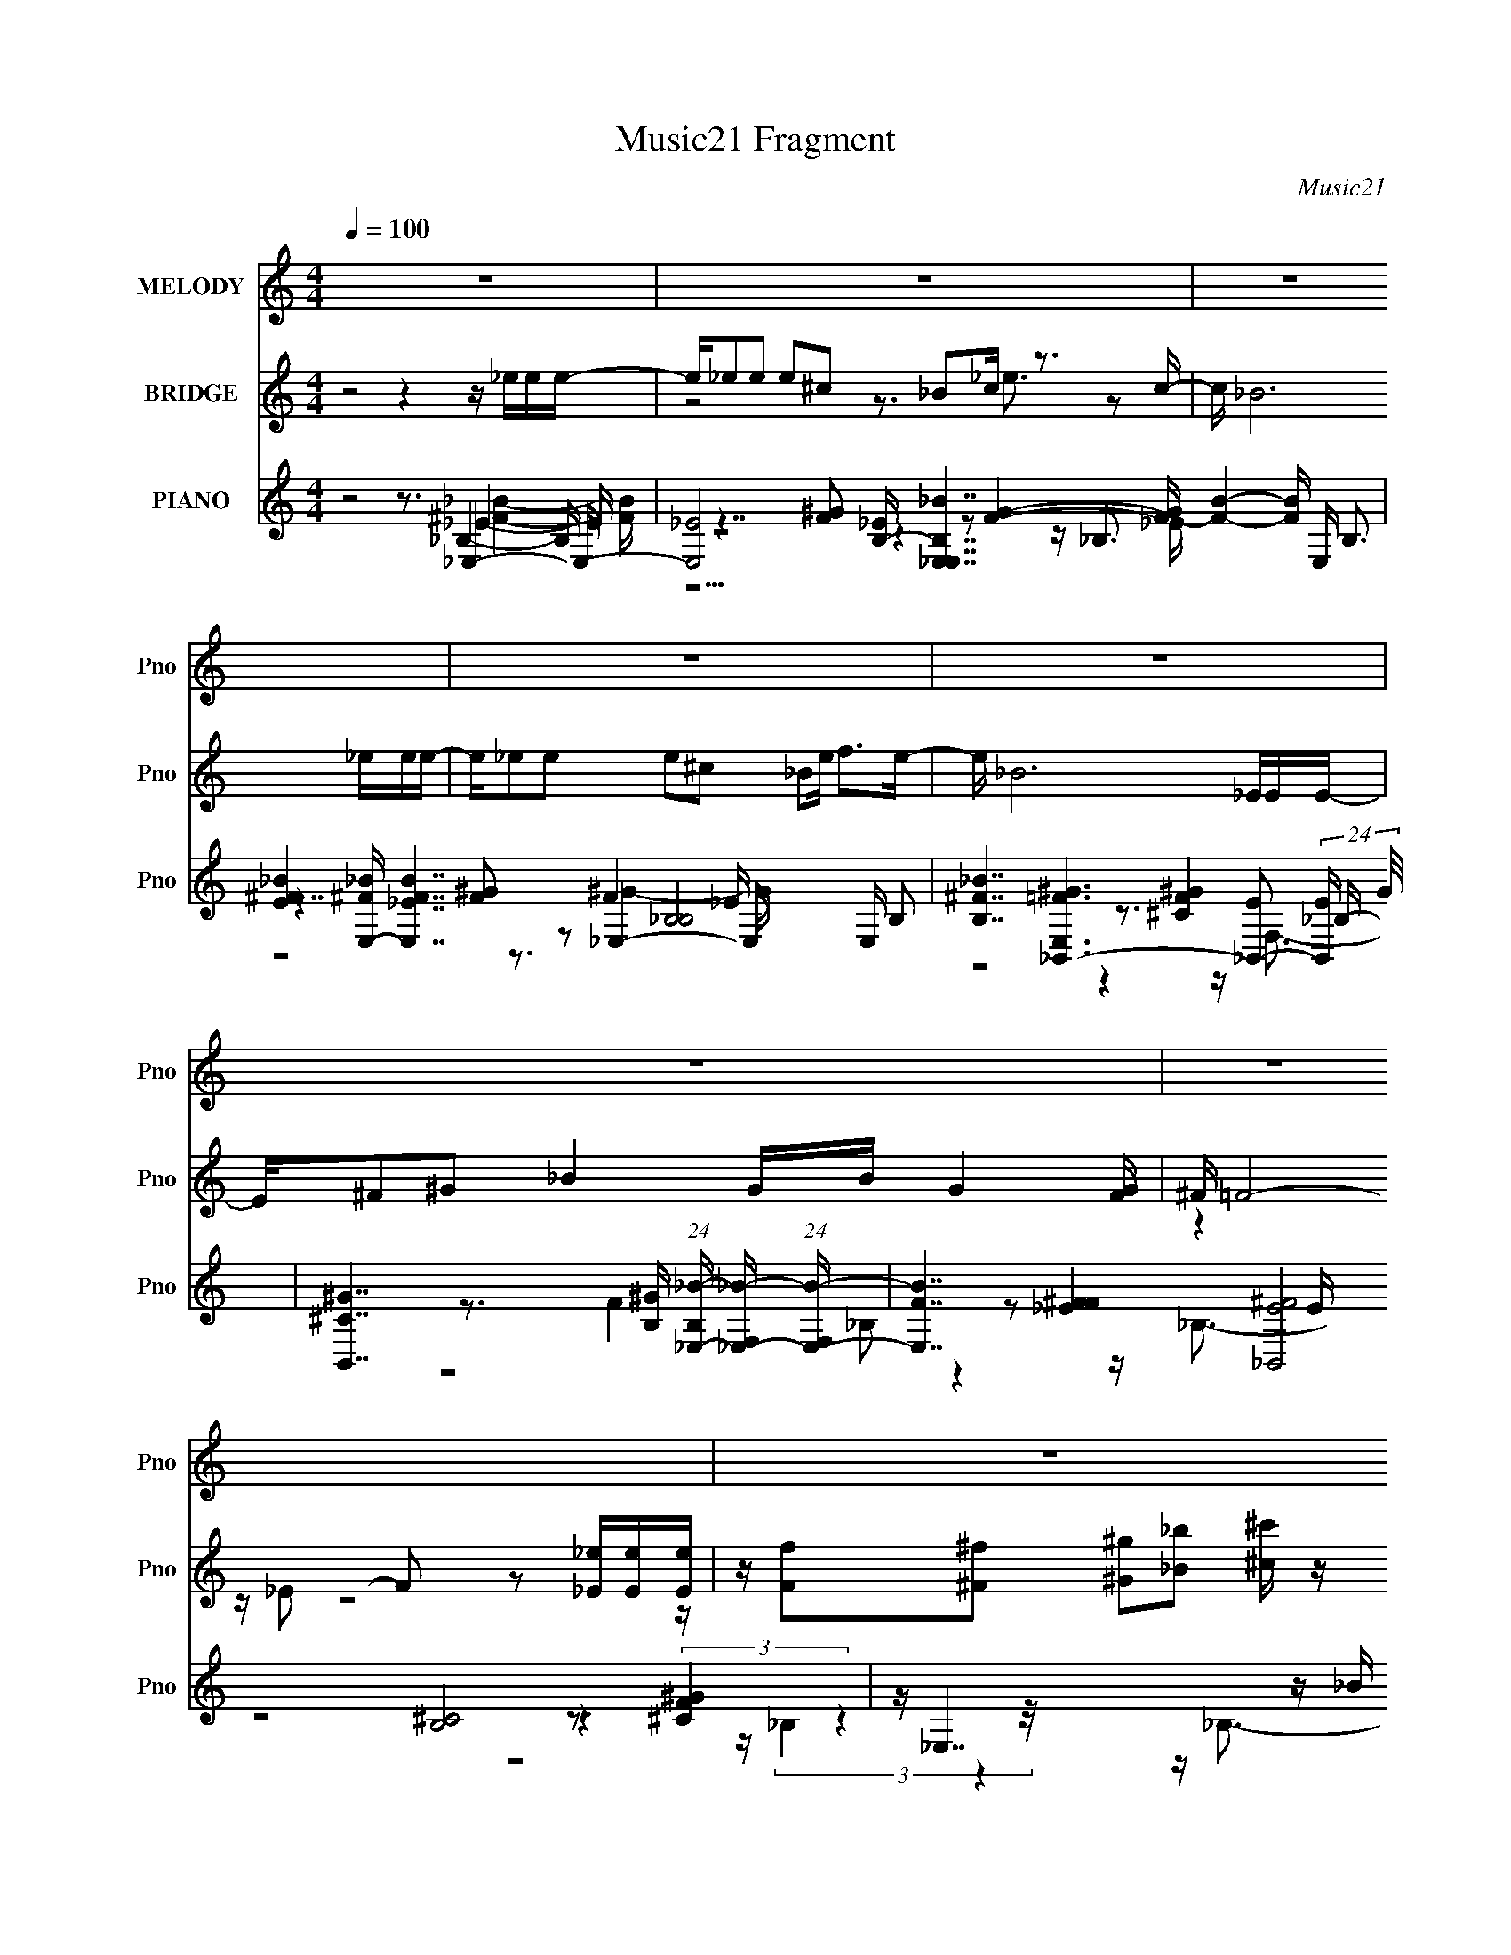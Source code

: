 X:1
T:Music21 Fragment
C:Music21
%%score 1 ( 2 3 4 ) ( 5 6 7 8 )
L:1/16
Q:1/4=100
M:4/4
I:linebreak $
K:C
V:1 treble nm="MELODY" snm="Pno"
V:2 treble nm="BRIDGE" snm="Pno"
V:3 treble 
L:1/8
V:4 treble 
L:1/8
V:5 treble nm="PIANO" snm="Pno"
V:6 treble 
V:7 treble 
V:8 treble 
V:1
 z16 | z16 | z16 | z16 | z16 | z16 | z16 | z16 | z8 z4 z _E z E | z _E2_B2 B3 z B2^G z G z G- | %10
 G_B2^F2 _E3 z3 ^G3 z G- | G2 z ^G2 _B6 ^F2_E3- | E6 z7 _e z e | z _e z e z e z e z e2^c2 _B z B | %14
 z (3:2:1_B4 ^c2 B4 z2 ^G4 G- | G3 ^F2 (3:2:1^G8 _B4- B z2 | z8 z _B2^f z f z f- | %17
 ff2 _e4 z2 ^c2e z e z e- | e^c2_B2 c4- c z ^G z G z G | z ^G z G z G2 ^F2 (3:2:1_E4 G2 _B z B | %20
 z ^c2 _B4- B z B2^f z f z f- | ff2 _e4- e z3 e z e z e- | e_B2 ^c4- c z ^F2^G3 z G | %23
 z ^G z G z G2 ^F2 (3:2:1_E4 G z _B2 B | z _B3 z B2 ^G2 (3:2:1^F4 G4- G- | G _E12 z3 | %26
 z7 _E z E2_B3 z B- | B^c2^G3 z G2 _B2^F3 z _E- | E ^C4 _E8- E3- | E z15 | z8 z4 z _E z E | %31
 z _E2_B z B z B2 ^c2^G z G z G- | G ^F3 _E4 z4 ^G3 z G- | G2 z ^G2 _B6 ^F2_E3- | E4 z8 z _e z e | %35
 z _e z e z e z e z e z ^c4 _B- | B ^c4 _B3 z3 ^G3 z G- | G ^G6 ^F4 _B4- B- | %38
 B3 z6 _B2^f z f z f- | f f4 _e2 z2 ^c2e z e z e- | e^c2_B2 c4- c z ^G z G z G | %41
 z ^G z G z G2 ^F2 (3:2:1_E4 G2 _B z B | z _B6 z2 B2^f z f z f- | f (3:2:1f4 _e4- e z3 e z e z e- | %44
 e_B2 ^c4- c z ^F2^G z G z G | z ^G z G z G2^F2 _E2G2 _B z B | z _B3 z (3:2:1B4 ^G2 ^F2 G4- G- | %47
 G _E8- E3 z4 | z7 _E z E z _B3 z B- | B^c2^G3 z G2 _B2 ^F4 _E- | E ^C4 _E8- E3- | E4- E z8 z3 | %52
 z4 z ^c2_e2 ^f2^g z g z g | z ^g z g z g z g2 (3:2:1_b4 g2 ^f3- | f2<_e2 z7 e z e z e | %55
 z _e z e z e z e2 ^f2e2 ^c z c- | c3 _B4- B z B2 ^G2 (3:2:1B4 G- | %57
 G ^F4 _E3 z _B2 ^G2 (3:2:1B4 G- | G ^F4 _E3 z E2_e z e z e | z _e z e4 _B z e4 ^c3- | %60
 c2 z3 ^c2_e z ^f2 ^g4 g | z ^g z g3 z g2 _b2g2^f3- | f _e4 z4 ^c2e z e z e | %63
 z _e z e3 z e2 ^f2e2 ^c z c- | c3 _B3 z3 B2 ^G2 (3:2:1B4 G- | G ^F4 _E3 z _B2 ^G2 (3:2:1B4 G- | %66
 G ^F4 _E3 z E z _e z e z e | z _e z e z e z e2 ^f2e2 ^c2e- | e ^c4 c z _e2 ^f2^g z g z g | %69
 z ^g z g z g z g2 (3:2:1_b4 g2 ^f z f- | f3 _e4 z2 ^c2e z e z e | %71
 z _e z e z e z e2 ^f2e2 ^c z c- | c3 _B4- B z B2^G2 B2G- | G ^F2 _E4 z2 _B2 ^G2 (3:2:1B4 G- | %74
 G ^F4 _E3 z E2_e z e z e | z _e z e z e4 ^f2e2 ^c2e- | e ^c4- c c z _e2 (3:2:1^f4 ^g z g z g | %77
 z ^g z g3 z g2 _b2g2 ^f z f- | f3 _e4- e z3 e z e z e | z _e z e3 z e2 ^f2e2 ^c z c- | %80
 c3 _B4 z2 B2 ^G2 (3:2:1B4 G- | G ^F2 _E4 z2 (3:2:1_B4 ^G2 (3:2:1B4 G- | G ^F4 _E2 z6 ^C2E- | %83
 E ^F z _e3 ^c4 _B7 | z3 ^G4 G2 _B2^F2 z3 | z _E12 z3 | z16 | z16 | z16 | z16 | z16 | z16 | z16 | %93
 z16 | z8 z4 z _E z E | z _E2_B z B z B2 ^c2^G z G z G- | G ^F3 _E4 z4 ^G3 z G- | %97
 G2 z ^G2 _B6 ^F2_E3- | E4 z8 z _e z e | z _e z e z e z e z e z ^c4 _B- | B ^c4 _B3 z3 ^G3 z G- | %101
 G ^G6 ^F4 _B4- B- | B3 z6 _B2^f z f z f- | f f4 _e2 z2 ^c2e z e z e- | %104
 e^c2_B2 c4- c z ^G z G z G | z ^G z G z G2 ^F2 (3:2:1_E4 G2 _B z B | z _B6 z2 B2^f z f z f- | %107
 f (3:2:1f4 _e4- e z3 e z e z e- | e_B2 ^c4- c z ^F2^G z G z G | z ^G z G z G2^F2 _E2G2 _B z B | %110
 z _B3 z (3:2:1B4 ^G2 (3:2:1^F4 G4- G- | G _E8- E3 z4 | z7 _E z E z _B3 z B- | %113
 B^c2^G3 z G2 _B2 ^F4 _E- | E ^C4 _E8- E3- | E4- E ^c2_e2 ^f2^g z g z g | %116
 z ^g z g z g z g2 (3:2:1_b4 g2 ^f3- | f2<_e2 z7 e z e z e | z _e z e z e z e2 ^f2e2 ^c z c- | %119
 c3 _B4- B z B2 ^G2 (3:2:1B4 G- | G ^F4 _E3 z _B2 ^G2 (3:2:1B4 G- | G ^F4 _E3 z E2_e z e z e | %122
 z _e z e4 _B z e4 ^c3- | c2 z3 ^c2_e z ^f2 ^g4 g | z ^g z g3 z g2 _b2g2^f3- | %125
 f _e4 z4 ^c2e z e z e | z _e z e3 z e2 ^f2e2 ^c z c- | c3 _B3 z3 B2 ^G2 (3:2:1B4 G- | %128
 G ^F4 _E3 z _B2 ^G2 (3:2:1B4 G- | G ^F4 _E3 z E2_e z e z e | z _e z e z e z e2 ^f2e2 ^c2e- | %131
 e ^c4 c z _e2 ^f2^g z g z g | z ^g z g z g z g2 (3:2:1_b4 g2 ^f z f- | f3 _e4 z2 ^c2e z e z e | %134
 z _e z e z e z e2 ^f2e2 ^c z c- | c3 _B4- B z B2^G2 B2G- | G ^F2 _E4 z2 _B2 ^G2 (3:2:1B4 G- | %137
 G ^F4 _E3 z E2_e z e z e | z _e z e z e4 ^f2e2 ^c2e- | e ^c4- c c z _e2 (3:2:1^f4 ^g z g z g | %140
 z ^g z g3 z g2 _b2g2 ^f z f- | f3 _e4- e z3 e2 e2e- | e_e2e3 z e2 ^f2e2 ^c z c- | %143
 c3 _B4 z2 B2 ^G2 (3:2:1B4 G- | G ^F2 _E4 z2 (3:2:1_B4 ^G2 (3:2:1B4 G- | G ^F4 _E2 z6 ^C2E- | %146
 E ^F z _e3 ^c4 _B7 | z3 ^G4 G2 _B2^F2_E3 | z _E8- E4- E z2 | z4 z ^C2_E2 ^F z _e4 ^c- | %150
 c3 _B7 z3 ^G4 G | z _B2^F2 _E4- E _e6- | e6 z4 z ^f4- f- | f7 z4 _b4- b- | b16- | b16- | %156
 b8- b2 z6 | z16 | z16 | z16 | z16 | z16 | z16 | z16 | z16 | z16 | z16 | z16 | z16 | z16 | z16 | %171
 z16 | z16 | z16 | z4 z ^c2 _e2 (3:2:1^f4 ^g z g z g | z ^g z g z g z g2 _b2g2^f3- | %176
 f _e7 z3 e2 e2e- | e_e2e2 e z e2 ^f2e2 ^c z c- | c3 _B4 z2 B2 ^G2 (3:2:1B4 G- | %179
 G ^F4 _E3 z (3:2:1_B4 ^G2 (3:2:1B4 G- | G ^F4 _E2 z2 E2_e z e z e | z _e z e4 _B z e4 ^c3- | %182
 c2 z3 ^c2_e z ^f2 ^g4 g | z ^g z g3 z g2 _b2g2^f3- | f _e4 z4 ^c2e z e z e | %185
 z _e z e3 z e2 ^f2e2 ^c z c- | c3 _B3 z3 B2 ^G2 (3:2:1B4 G- | G ^F4 _E3 z _B2 ^G2 (3:2:1B4 G- | %188
 G ^F4 _E3 z E z _e z e z e | z _e z e z e z e2 ^f2e2 ^c2e- | e ^c4 c z _e2 ^f2^g z g z g | %191
 z ^g z g z g z g2 (3:2:1_b4 g2 ^f z f- | f3 _e4 z2 ^c2e z e z e | %193
 z _e z e z e z e2 ^f2e2 ^c z c- | c3 _B4- B z B2^G2 B2G- | G^F2 _E4 z8 z |] %196
V:2
 z8 z4 z _eee- | e_e2e2 e2^c2 _B2c z3 c- | c _B12 _eee- | e_e2e2 e2^c2 _B2e f2>e2- | e _B12 _EEE- | %5
 E^F2^G2 _B4 GB G4 [FG] | ^F =F8- F2 z2 [_E_e][Ee][Ee] | %7
 z [Ff]2[^F^f]2 [^G^g]2[_B_b]2 [^c^c'] z [cc']2 [Bb]2[cc']- | [cc'] [_e_e']4- [ee'] z8 z2 | z16 | %10
 z16 | z16 | z16 | z16 | z16 | z16 | z16 | z16 | z16 | z16 | z16 | z16 | z16 | z16 | z16 | z16 | %26
 z16 | z16 | z16 | z16 | z3 ^G2 _B2^C2 _B,2 _E4- E- | E2 z8 z ^G4- G- | G4 z (3:2:4_B4 z2 _e4 z8 | %33
 G4 z12 | z4 z _B2^c2 _e2_E2 z3 | z16 | z4 z _B2 z2 _e4 z3 | (12:7:2G8 z8 _B2 ^c2B- | %38
 B6 z f2 ^f2 _e4- e | z16 | z4 z (3:2:2^C4 z2 ^F2 ^G4- G- | G8- G3 ^G2 _B2 ^c2 B- | B8 z8 | %43
 z8 z3 _e2 _B2e- | e (3:2:2_B4 z8 z7 | z16 | z16 | z8 z (3:2:2_B,4 z2 F2^F- | %48
 F (3:2:2^G4 z2 _e2^c z3 _B2 z3 | z16 | z16 | z16 | z16 | z16 | z16 | z16 | z16 | z16 | z16 | z16 | %60
 z16 | z16 | z16 | z16 | z16 | z16 | z16 | z16 | z16 | z16 | z16 | z16 | z16 | z16 | z16 | z16 | %76
 z16 | z16 | z16 | z16 | z16 | z16 | z16 | z16 | z16 | z16 | z8 z4 z _eee- | %87
 ef2 ^f6 =f^f2<^g2_b2- | b2<^g2 ^f4- f f2 =f4- f- | f ^c4 _B2_e2 c7- | c4- c ^c_ef ^f^gf _b4- b- | %91
 b_b2 b6 ^g^fg2b3- | b ^f7 [^c_e]=f^f ^g4- g- | g ^g6 ^c _e[f^f][g_b]=b ^c'2b_b- | %94
 b^g2^f2 =f2_e2 ^c2 e4- e- | e8- e3 ^G4- G- | G4 z (3:2:4_B4 z2 _e4 z8 | G4 z12 | %98
 z4 z _B2^c2 _e2_E2 z3 | z16 | z4 z _B2 z2 _e4 z3 | (12:7:2G8 z8 _B2 ^c2B- | B6 z f2 ^f2 _e4- e | %103
 z16 | z4 z (3:2:2^C4 z2 ^F2 ^G4- G- | G8- G3 ^G2 _B2 ^c2 B- | B8 z8 | z8 z3 _e2 _B2e- | %108
 e (3:2:2_B4 z8 z7 | z16 | z16 | z8 z (3:2:2_B,4 z2 F2^F- | F (3:2:2^G4 z2 _e2^c z3 _B2 z3 | z16 | %114
 z16 | z16 | z16 | z16 | z16 | z16 | z16 | z16 | z16 | z16 | z16 | z16 | z16 | z16 | z16 | z16 | %130
 z16 | z16 | z16 | z16 | z16 | z16 | z16 | z16 | z16 | z16 | z16 | z16 | z16 | z16 | z16 | z16 | %146
 z16 | z16 | z16 | z16 | z16 | z16 | z16 | z16 | z16 | z16 | z8 z3 _e4- e- | %157
 e4 z3 [^c^c'] z [_B_b] z3 [^G^g] z2 | z [^F^f] z3 [_E_e] z [Ff] z [^G^g] z [_B_b]3 z [Gg] | %159
 z [^G^g]2 z2 [^F^f] z3 [_E_e] z6 | z ^C_E^F ^GF(3:2:2G2 z ^c(3:2:2_B2 z ^f2 (3:2:2_e2 z2 | %161
 (3:2:2_B8 z4 ^cB z _e z (3:2:2c2 z e- | e (3:2:2^c2 z ^f4- f z _ef (3:2:2^g4 z2 f- | %163
 (6:5:1f2 _e7 z [_Be^f] z [Bef] z [^G^c=f]2 [Gcf]- | [Gcf] [_B_e]2[Be] z [^G^c] z [Gc] z B4 z G2 | %165
 c[_B_e] z2 B2 z [^G^c] z [Bc]2[Be]2 z [Bf]2 | z [_B_e^g]4 z2 B (3:2:2e2 z g2<^f2e2 | %167
 z _e z3 e z3 e^f2<_b2=b2 | _b^g^f2 _e z (3:2:2f2 z b^c' z _e'4- e'- | %169
 e'[^g^c'] z [gc'] z2 [^f_b] z2 [_eg] z2 [^cf] z2 [cf] | %170
 z [_Bf] z [Bf] z2 [^G_e] z2 [B^c] z [=Be]3[_Bc]2 | z [B_e]2 z [_B^c]2 z [=Be] z _Bc[Be]2 z c2 | %172
 z [_B_e] z2 e(3:2:2^f2 z _b (3:2:4^g2 z _e'2 z4 b2- | b _e3 z4 z f^f=f e(3:2:2f2 z c | %174
 (3:2:2^c2 z _ec _B(3:2:2[^Gc]2 z G [^FB]GB e4- e- | e3 z8 z4 z |] %176
V:3
 x8 | z4 z3/2 _e3/2 z | x8 | x8 | x8 | x8 | z2 z/ _E z4 z/ | x8 | x8 | x8 | x8 | x8 | x8 | x8 | %14
 x8 | x8 | x8 | x8 | x8 | x8 | x8 | x8 | x8 | x8 | x8 | x8 | x8 | x8 | x8 | x8 | x8 | x8 | %32
 z7/2 ^c z ^G2- G/- | x8 | x8 | x8 | (6:5:5z4 ^c2 z ^G2- G2- | x8 | x8 | x8 | z7/2 _E z7/2 | x9 | %42
 x8 | x8 | z3/2 ^c2- c/ z4 | x8 | x8 | z4 z3/2 (3:2:2_E2 z2 | z3/2 _B z4 z3/2 | x8 | x8 | x8 | x8 | %53
 x8 | x8 | x8 | x8 | x8 | x8 | x8 | x8 | x8 | x8 | x8 | x8 | x8 | x8 | x8 | x8 | x8 | x8 | x8 | %72
 x8 | x8 | x8 | x8 | x8 | x8 | x8 | x8 | x8 | x8 | x8 | x8 | x8 | x8 | x8 | x8 | x8 | x8 | x8 | %91
 x8 | x8 | x8 | x8 | x8 | z7/2 ^c z ^G2- G/- | x8 | x8 | x8 | (6:5:5z4 ^c2 z ^G2- G2- | x8 | x8 | %103
 x8 | z7/2 _E z7/2 | x9 | x8 | x8 | z3/2 ^c2- c/ z4 | x8 | x8 | z4 z3/2 (3:2:2_E2 z2 | %112
 z3/2 _B z4 z3/2 | x8 | x8 | x8 | x8 | x8 | x8 | x8 | x8 | x8 | x8 | x8 | x8 | x8 | x8 | x8 | x8 | %129
 x8 | x8 | x8 | x8 | x8 | x8 | x8 | x8 | x8 | x8 | x8 | x8 | x8 | x8 | x8 | x8 | x8 | x8 | x8 | %148
 x8 | x8 | x8 | x8 | x8 | x8 | x8 | x8 | x8 | x8 | x8 | x8 | z7/2 _B/ z ^c/ z3/2 c | %161
 (3:2:2_e2 z4 z3 _B/ z/ | z (3:2:2_B z2 z7/2 _b z/ | x25/3 | z4 z3/2 _e3/2^c- | x8 | %166
 z4 z/ (3:2:2f z2 z3/2 | z/ ^f2 z4 z3/2 | z7/2 ^g/ z4 | x8 | x8 | x8 | z3 ^g/ z _b/ z/ ^c'2 z/ | %173
 z/ ^g4 z2 z/ [_e^c]/ z/ | z/ _e/ z2 (3:2:2_B z2 z3 | x8 |] %176
V:4
 x8 | x8 | x8 | x8 | x8 | x8 | x8 | x8 | x8 | x8 | x8 | x8 | x8 | x8 | x8 | x8 | x8 | x8 | x8 | %19
 x8 | x8 | x8 | x8 | x8 | x8 | x8 | x8 | x8 | x8 | x8 | x8 | x8 | x8 | x8 | x8 | x8 | x8 | x8 | %38
 x8 | x8 | x8 | x9 | x8 | x8 | x8 | x8 | x8 | x8 | x8 | x8 | x8 | x8 | x8 | x8 | x8 | x8 | x8 | %57
 x8 | x8 | x8 | x8 | x8 | x8 | x8 | x8 | x8 | x8 | x8 | x8 | x8 | x8 | x8 | x8 | x8 | x8 | x8 | %76
 x8 | x8 | x8 | x8 | x8 | x8 | x8 | x8 | x8 | x8 | x8 | x8 | x8 | x8 | x8 | x8 | x8 | x8 | x8 | %95
 x8 | x8 | x8 | x8 | x8 | x8 | x8 | x8 | x8 | x8 | x9 | x8 | x8 | x8 | x8 | x8 | x8 | x8 | x8 | %114
 x8 | x8 | x8 | x8 | x8 | x8 | x8 | x8 | x8 | x8 | x8 | x8 | x8 | x8 | x8 | x8 | x8 | x8 | x8 | %133
 x8 | x8 | x8 | x8 | x8 | x8 | x8 | x8 | x8 | x8 | x8 | x8 | x8 | x8 | x8 | x8 | x8 | x8 | x8 | %152
 x8 | x8 | x8 | x8 | x8 | x8 | x8 | x8 | x8 | z ^f2 z4 z | x8 | x25/3 | x8 | x8 | x8 | x8 | x8 | %169
 x8 | x8 | x8 | x8 | x8 | x8 | x8 |] %176
V:5
 z8 z3 _E,4- E,- | [E,-_E]8 [_EB,-] [B,-_B_E,-E,-]7 [FB]4- [FB] E, B,3 | %2
 [E^F_B]4 [^F_BE,-] [E,-_EFB]7 [B,_B,]8- E, B,2 | %3
 [B,^F_B]7 [E,=F^G_B,,-]6 [_B,,-E]2 (24:17:2[EB,,-]88/17 G/ | %4
 [B,,^C^G]7 [^GB,] (24:17:1[B,_E,-_B-]112/17 [_E,-_B-F,]7/3 (24:23:1[F,E,-B-]128/23 | %5
 [E,BF]7 [E^F_B,,]8 [B,^C]8 | z _E,7 z _B z E,4- E,- | %7
 (24:17:1E,8 E4 B,6 [^F_B]4 z4 z [_B,,F,^G,^C=F^G]2 z3 | z [_E,,_E,]7 z3 E,4- E,- | %9
 [E,F]7 [E^G,,^G,]7 (3:2:1[^G,B,]5/2 B,16/3 | %10
 [EGB,]2 [B,B,]7 (48:29:1[B,_B^G,-]128/29 [^G,B]10/3- [BG,]2/3- [G,-B]/3 B2/3 | %11
 [G,^G_E_B]8 (6:5:2E2 [B,_E,-E,-]8 | (48:25:1[E,F-F^F]16 [E^G_E,-E,-]8 B,8- B, | %13
 [E,F^G^F_e]8 [B,_B,,-B,,-]8 E4- E | (6:5:1[CF]2 [FB,,-]4/3 [B,,-^G^c]20/3 [B,^G,,G,,]8- B,, B, | %15
 [G,,^G_EG]7 (6:5:1[E^G,]2 [G,_B,,]4- [_B,,-G,]7/3 B,,- | [B,,F^G_B]8 [F,fB,,-B,,-]8 B,8- B,3 | %17
 [B,,_EB,]8 (24:23:1[F,^G_E,-E,-]8 [E,-B,]/3 B,17/3 | [E,F^G_E]8 [B,^G,,^G,]8 E4 | %19
 [EGBB,-]2 [B,B,]3- [B,-B,BB,]5 B, _B,,4- B,,- | %20
 [B,,F_B_B,-]7 [_B,-C]2 [CB,]2 [B,B,,-]3 B,,- B,,- | [B,,_EB,]7 [B,E]3 [F,_E,_B-]6 | %22
 B x2 [_B,,^CF^G]4- [B,,CFG] z3 ^G,,2 (3:2:2^G,4 z/ | [B,B,^GB]8 [GB] x2 _B,,4- B,,- | %24
 [B,,^CF]7 [B,F,_B,]2 [F,_E,-_e-]6 [E,e]- | (48:29:1[E^c^Fc]16 [cE,-e-]/3 [E,e_E,E,]23/3- [E,e] | %26
 E,8 [_E^F_B_e]7 z3 [_B,,_B,^C=FB]4 z | z3 [^G,,^G,B,_E^F]4 z4 [_E,EF_B_e]4- [E,EFBe]- | %28
 [E,EFBe]8 z3 [_E,_E^F_B_e]4- [E,EFBe]- | [E,EFBe]16 | z8 z3 [_E,_B,]4- [E,B,]- | %31
 (48:25:1[E,B,_EE]16 x8/3 ^G,,4- G,,- | %32
 (48:29:1[G,,^G,_E^G]16 [G,F^G,,-B-]3 [^G,,-B-EFG]7/3 (24:13:2[EFGG,,-B-]48/13 B16 | %33
 [G,,B^G,]6 [^G,E-F-G-]2 [EFG]2- [EFG] _E,4- E,- | %34
 (6:5:2F2 [B,F^G^F_B_B,]8 [_B,E,-]2/3 [E,_E,E,]22/3- E, | [E,_EF^F_B]8 F [FB_B,,-]4 _B,,2- B,,- | %36
 [B,,-_B,]8 [F-G-B,^G,,-]4 [^G,,-FGB,,]3 G,,- | [G,,^G,]8 [G,E] [B_B,,-]6 [FB,,]4- F | %38
 [B,,^CF^G_B,]7 (3:2:1[_B,B,] B,10/3 B,,4- B,,- | [B,,B,]8 [B,_B]3 (24:17:1[EFB_E,-E,-]8 | %40
 [E,_E]8 [F_E,^G,,-]4 [^G,,FB]3- [FBG,,]- [FB] | [G,,-^G,]8 [E-F-B-G,_B,,-]4 [_B,,-EFBG,,]3 B,,- | %42
 (24:17:1[CF-_B-FB]8 [FBB,]/3 [B,^C_B,]11/3 [_B,B,,-]/3 [B,,_E,_EE,E]23/3- B,, | %43
 [E,E]7 [FBe] [^F_B_e]3 z4 [_E,_EFBe]4- [E,EFBe] | z3 [^C,^CF^G^c]4- [C,CFGc] z3 ^G,,4- G,,- | %45
 [G,,^GB]8 [E_B,,-_B,-B,,-B,-]8 G,8 | [B,,B,^CF_B]7 C2 x2 _E,4- E,- | %47
 [FBe] [E,-^F_B_e]8 E,2 [_E,_E]4- [E,E]- | %48
 [E,E]6 [FBe] [^F_B_e]4 [_E,_E] z3 [_B,,_B,^C=F^G]4- [B,,B,CFG] | %49
 z3 [^G,,^G,^F^GB]4- [G,,G,FGB] z3 _E,4- E,- | (96:73:1[E,_EE-_e-E-e-]32 [FB]2 | %51
 [Ee]8 F7 z3 [_E,,_E,_B,_E^F] z [E,,E,B,EF]2 z | z2 (6:5:2_E,,8 z/ _E, z ^G,,4- G,,- | %53
 (12:7:1[G,_E^FB]4 [_E^FBG,,-]2/3 [G,,-^G,E_BG,EF=BG,]22/3 [G,,_E,-] _E,11/3- E,- | %54
 [E,F^F_B_E^G]7(3:2:1[^GB,]/ [B,^cB,,-]20/3 [B,,-FG] B,,- | %55
 (48:29:1[B,,_E^FB^CF_BB,^F,]16 [^F,B,]/3 [B,_B,,-]11/3 [_B,,-F,]4/3 [F,B,,-]8/3 | %56
 [B,,^CF_B_B,CFB]8 C [B,_B,,B,]2 ^G,,2 ^G,2B,- | [EGB] [B,-B,-B,_E_B]8 [B,B,] z ^G,,4- G,,- | %58
 [G,,_E_B^C^G]8 [^C^GG,] [G,C] z B,,4- B,,- | %59
 (24:17:1[B,_EBE_BE=B]8 (3:2:1[E=BB,,-]3 [B,,-E_e_B,,-]6 [_B,,F,]4/3- [F,B,,]20/3- B,, F, | %60
 (48:29:1[B,,^C_B,-B,B,CB]16 [B,CBB,]/3 [B,^G,,_E^Gc]5/3 [^G,,_E^Gc]7/3 z B,- | %61
 [B,CC_E^G_e]8[_E^G_eE] [B_B,]2 _E,4- E,- | [E,_EE_B,_B_e]8 (24:19:1[B,^C,^G^cB,,-]8 B,,2/3- B,,- | %63
 (24:17:3[B,_E^FB^C_BE=B]8 [E=BF,]3 [F,EF^c_B,,-]104/19 [_B,,B,,]3- [B,,B,,]5- B,, | %64
 (48:25:1[B,,^CF^GC^c]16 [Cc] [cB,]5/3 [B,^G,,]/3^G,,8/3 z ^G,- | %65
 (6:5:1[G,_B,-]2 [_B,-EB]10/3 B, z ^G2 _B z ^G,,4 [^G,_EG]- | [G,EG] _B,6 ^F z ^G2 B,,4- B,,- | %67
 [B,_E^F_e]3 [B,,-EFeEF^cE_B]8 [F,_B,,B,,]8- B,, F, | %68
 [B,,^CF^GCG_B,F]8 C [B,^c]2 [^G,,_EG]3 z B,- | [B,_E_BE^GC]8 [EcE] (3:2:4E/ z _e4 z/ _B,3- | %70
 [B,F^G_E]6 [E,^C,F_BGB,,-]6 [B,,-E]3 B,,- | %71
 (48:25:1[B,,_E^FB,F]16 [FB,]5/3 [B,^c]/3(3:2:1[^cF,]3/2 [F,^F,-]7 | %72
 [F,^C^F_B]2 [^C^F_BF,,]2 (48:29:1[F,,CF^F,B^G,,]368/29 [^G,,CG]7/3 z ^G,- | %73
 G, [EGB_B,]3 (6:5:2_B,22/5 z2 [_B_b] z ^G,,4 ^G,- | %74
 (6:5:1[G,_B,]2 (6:5:2[_B,Gg]36/5 z2 [_B_b] z B,,4- B,,- | %75
 [F,_E^FBB,B,EFB]8 (6:5:1B,2 [B,,-_B,,-B,,]8 B,, | z [^CF^G^c]4 z2 [CFGc] z3 ^G,,2 (3:2:2^G,4 z/ | %77
 (48:25:1[B,CC]16 x2/3 _b2 _E,4- E,- | %78
 [E,_B_E_B,^GB]8 (6:5:1[E^C,]2 [^C,B,-]/3 [B,B,,]11/3- [B,,-B,]4/3 B,,- | %79
 (48:29:1[B,,_E^F_B^C^GB,EFB^F,B,B]16 [^F,B,BB,]/3 (6:5:1[B,_B,,-]8/5 [_B,,F,]11/3- [F,B,,]13/3- F, | %80
 (48:29:1[B,,^CF^G_B,CFGB,]16 [B,B,]/3 (12:11:1[B,^G,,^G,]40/11^G,8/3 | %81
 (6:5:1[EFBB,]2 [B,B,]10/3 [B,^GB,_B=B]14/3 =B/3 z [^G,,_EG]3 z [^G,G]- | %82
 [G,G] [E_B,]4 (6:5:2_B,16/5 z2 ^G2 [^F,,^F,^C^F]4- [F,,F,CF]- | %83
 [F,,F,CF]7 [B_B,,-_B,-^C-F-]8 [B,,B,CF]- | [B,,B,CF]14 G16 | z2 [_E,^F]14- | %86
 [E_E,^F]4 [_E,^FB] [BF,=F^G^F,^F_BB,,-F,-]7 [B,,F,E,F]3- [E,FB,,F,]- [E,F] | %87
 (48:25:1[B,,F,^F_B_eB,]16 [B,B,-]2/3 [B,B,,B,]10/3- [B,,-B,-B,]8/3 [B,,B,]- | %88
 [B,,-B,-^cf^g^c']8 [B,,B,] x2 ^C,4- C,- | [G,_EF^G^c^C]8 [CF]2 (3:2:1[FC,-]5/2 [C,^G,]19/3- C, | %90
 G, [C,^G]8 C x B,,4- B,,- | (48:25:1[B,,_E^F=F^GE^F_B]16 [E^F_BF,]2/3 [F,B,,-B,,-]22/3 B,4- B, | %92
 (48:25:1[B,,B,^CF^G]16 [^CF^GFG]2/3 (6:5:1[FG]6/5 x ^C,4- C,- | %93
 [C_E-F-^G-]4 [_EF^GC,]- [C,-EFGEF^C,-]7 [^C,G,]3- [G,C,]5- C, G, | %94
 [C,^C]7 [EFG^G,] z3 [_E,_B,]4- [E,B,]- | (48:25:1[E,B,_EE]16 x8/3 ^G,,4- G,,- | %96
 (48:29:1[G,,^G,_E^G]16 [G,F^G,,-B-]3 [^G,,-B-EFG]7/3 (24:13:2[EFGG,,-B-]48/13 B16 | %97
 [G,,B^G,]6 [^G,E-F-G-]2 [EFG]2- [EFG] _E,4- E,- | %98
 (6:5:2F2 [B,F^G^F_B_B,]8 [_B,E,-]2/3 [E,_E,E,]22/3- E, | [E,_EE^F_B]8 E [FB_B,,-]4 _B,,2- B,,- | %100
 [B,,-_B,]8 [F-G-B,^G,,-]4 [^G,,-FGB,,]3 G,,- | [G,,^G,]8 [G,E] [B_B,,-]6 [FB,,]4- F | %102
 [B,,^CF^G_B,]7 (3:2:1[_B,B,] B,10/3 B,,4- B,,- | [B,,B,]8 [B,_B]3 (24:17:1[EFB_E,-E,-]8 | %104
 [E,_E]8 [E-F-B-_E,^G,,-]4 [^G,,-EFB]3 G,,- | [G,,-^G,]8 [E-B-G,_B,,-]4 [_B,,-EBG,,]3 B,,- | %106
 (24:17:1[CF-_B-FB]8 [FBB,]/3 [B,^C_B,]11/3 [_B,B,,-]/3 [B,,_E,_EE,E]23/3- B,, | %107
 [E,E]7 [FBe] [^F_B_e]3 z4 [_E,_EFBe]4- [E,EFBe] | z3 [^C,^CF^G^c]4- [C,CFGc] z3 ^G,,4- G,,- | %109
 [G,,^GB]8 [E_B,,-_B,-B,,-B,-]8 G,8 | [B,,B,^CF_B]7 C2 x2 _E,4- E,- | %111
 [FBe] [E,-^F_B_e]8 E,2 [_E,_E]4- [E,E]- | %112
 [E,E]6 [FBe] [^F_B_e]4 [_E,_E] z3 [_B,,_B,^C=F^G]4- [B,,B,CFG] | %113
 z3 [^G,,^G,^GB]4- [G,,G,GB] z3 _E,4- E,- | (96:73:1[E,_EE-_e-E-e-]32 [FB]2 | %115
 [Ee]8 [F^G,,-]7 G,,- | %116
 (12:7:1[G,_E^FB]4 [_E^FBG,,-]2/3 [G,,-^G,E_BG,EF=BG,]22/3 [G,,_E,-] _E,11/3- E,- | %117
 [E,^F_B_E^G]7(3:2:1[^GB,]/ [B,^cB,,-]20/3 [B,,-FG] B,,- | %118
 (48:29:1[B,,_E^FB^CF_BB,^F,]16 [^F,B,]/3 [B,_B,,-]11/3 [_B,,-F,]4/3 [F,B,,-]8/3 | %119
 [B,,^CF_B_B,CFB]8 C [B,_B,,B,]2 ^G,,2 ^G,2B,- | [EGB] [B,-B,-B,_E_B]8 [B,B,] z ^G,,4- G,,- | %121
 [G,,_E_BE^G]8 [E^GG,] [G,E] z B,,4- B,,- | %122
 (24:17:1[B,_EBE_BE=B]8 (3:2:1[E=BB,,-]3 [B,,-E_e_B,,-]6 [_B,,F,]4/3- [F,B,,]20/3- B,, F, | %123
 (48:29:1[B,,^C_B,-B,B,CB]16 [B,CBB,]/3 [B,^G,,_E^Gc]5/3 [^G,,_E^Gc]7/3 z B,- | %124
 [B,CC_E^G_e]8[_E^G_eE] [B_B,]2 _E,4- E,- | [E,_EE_B,_B_e]8 (24:19:1[B,^C,^G^cB,,-]8 B,,2/3- B,,- | %126
 (24:17:3[B,_E^FB^C_BE=B]8 [E=BF,]3 [F,EF^c_B,,-]104/19 [_B,,B,,]3- [B,,B,,]5- B,, | %127
 (48:25:1[B,,^CF^GC^c]16 [Cc] [cB,]5/3 [B,^G,,]/3^G,,8/3 z ^G,- | %128
 (6:5:1[G,_B,-]2 [_B,-EB]10/3 B, z ^G2 _B z ^G,,4 [^G,_EG]- | [G,EG] _B,6 z4 B,,4- B,,- | %130
 [B,_E^F_e]3 [B,,-EFeEF^cE_B]8 [F,_B,,B,,]8- B,, F, | %131
 [B,,^CF^GCG_B,F]8 C [B,^c]2 [^G,,_EG]3 z B,- | [B,_E_BE^GC]8 [EcE] (3:2:4E/ z _e4 z/ _B,3- | %133
 [B,F^G_E]6 [E,^C,F_BGB,,-]6 [B,,-E]3 B,,- | %134
 (48:25:1[B,,_E^FB,F]16 [FB,]5/3 [B,^c]/3(3:2:1[^cF,]3/2 [F,^F,-]7 | %135
 [F,^C^F_B]2 [^C^F_BF,,]2 (48:29:1[F,,CF^F,B^G,,]368/29 [^G,,CG]7/3 z ^G,- | %136
 G, [EGB_B,]3 (6:5:2_B,22/5 z2 [_B_b] z ^G,,4 ^G,- | %137
 (6:5:1[G,_B,]2 (6:5:2[_B,Gg]36/5 z2 [_B_b] z B,,4- B,,- | %138
 [F,_E^FBB,B,EFB]8 (6:5:1B,2 [B,,-_B,,-B,,]8 B,, | z [^CF^G^c]4 z2 [CFGc] z3 ^G,,2 (3:2:2^G,4 z/ | %140
 (48:25:1[B,CC]16 x2/3 _b2 _E,4- E,- | %141
 [E,_B_E_B,^GB]8 (6:5:1[E^C,]2 [^C,B,-]/3 [B,B,,]11/3- [B,,-B,]4/3 B,,- | %142
 (48:29:1[B,,_E^F_B^C^GB,EFB^F,B,B]16 [^F,B,BB,]/3 (6:5:1[B,_B,,-]8/5 [_B,,F,]11/3- [F,B,,]13/3- F, | %143
 (48:29:1[B,,^CF^G_B,CFGB,]16 [B,B,]/3 (12:11:1[B,^G,,^G,]40/11^G,8/3 | %144
 (6:5:1[EFBB,]2 [B,B,]10/3 [B,^GB,_B=B]14/3 =B/3 z ^F,,4- F,,- | %145
 [F,,^F,-F,F,]8 [CFB] x2 _B,,4- B,,- | [B,,_B,B,]8 (6:5:1[FB]2 x4/3 _E,4- E,- | %147
 (48:25:1[E,F^F_E_B]16 [_E_BB,]2/3 (48:31:1[B,^c_E,-E,-]464/31 E4- E | %148
 [E,_E_B,]6 [_B,B] [B,E^F]4 _E,4- E,- | E, B, E [_B,,^CF^G]6 z2 ^G,,4- G,,- | %150
 [G,,_B,^G,]8 (24:17:1[G,_B,,-B,-^C-F-_B-]8 [_B,,-B,-^C-F-_B-B,EF]4/3 (24:13:1[FB,,-B,-C-F-B-]96/13 | %151
 [B,,B,CFB]7 x z3 B,,4- B,,- | %152
 (48:29:1[B,,_E^F_B^F,B,B,]16 [B,B,]/3 [B,B,,-B,-]8/3 [B,,B,]7/3- [B,,B,]- | %153
 [B,,B,_E^F_B]7 [EFB]2 [B,,B,] z _B,,4- B,,- | [B,,_B,B,B,-]30 [DG]3 | %155
 B,8- [bd'b']8- B,4- [bd'b']4- B, [bd'b'] z3 | z3 [_B,,_B,^CF_B]4 z4 _E,,4- E,,- | %157
 [FB] [E,,-_E,E,-E,E,]16 E,,7 | z _E,3 z E,3 z _E7 | %159
 (48:29:1[G,,B,_E^F^G,B,]16 [B,G,]10/3 [G,B,]2/3 B,/3 z [B,EF]- | %160
 [B,EF] [G,,G,B,^G] [B,^G] (3:2:2_B,,8 z4 _E,,4- E,,- | %161
 (48:25:1[E,,_B,-^C-F-B,CFB,CF]16 [B,CFE,]2/3 [E,_E,,-]7/3 _E,,14/3- | %162
 [E,,_B,^C^FB,CF]7 (3:2:2[B,CF] z4 [B,,^F,]4- [B,,F,]- | %163
 (48:29:1[B,,F,B,-B,_E^FEF]16 (3:2:2[EF]3 z2 ^F,3- | %164
 [F,^C-_E-^F-CEF]7 [B,,CEF^G,,-]8 (24:13:1[B,G,,-]8 | %165
 [G,B,_E^F]3 [B,_E^FG,,-]2 [G,,-^G,B,EF]6 [E,_B,,B,,]8- G,, E,2 | %166
 (12:7:1[F,^G,]4 [^G,B,,-]5/3 [B,,-F,]19/3 [B,,B,,-] B,,11/3- B,,- | %167
 [B,,B,B,B,F]24 (3:2:1[EFB]/ F,16- F,2 | z B, z (3:2:2[^F,B,]4 z2 [F,B,] z2 _E,6- | %169
 [EF^G]3 [F^GE,-] [E,-FG_E]7 [B,_E,E,]8- E, B,2 | %170
 [E,^G_e^F^c_B,]8 [B,^G,,-^G,-]6 [^G,,-^G,-Ef] [BfG,,-G,-] | %171
 (24:17:1[G,,G,_B,-=B,-_E-^F-]8 [_B,-=B,-_E-^F-F]4/3 [FB,B,EF]2/3 [B,B,EF]/3 z3 B,,4- B,,- | %172
 [B,,B,-B,B,]8 (6:5:1[EFB]2 x4/3 _B,,4- B,,- | (48:29:2[B,,^CF^GCG]16 [B,_B,,-]4 _B,,5/3- B,,- | %174
 [B,,F^G_B,B,]8 C2 x ^G,,4- G,,- | %175
 (12:7:1[G,_E^FB]4 [_E^FBG,,-]2/3 [G,,-^G,E_BG,EF=BG,]22/3 [G,,_E,-] _E,11/3- E,- | %176
 [E,^F_B_E^G]7(3:2:1[^GB,]/ [B,^cB,,-]20/3 [B,,-FG] B,,- | %177
 (48:29:1[B,,_E^FB^CF_BB,^F,]16 [^F,B,]/3 [B,_B,,-]11/3 [_B,,-F,]4/3 [F,B,,-]8/3 | %178
 [B,,^CF_B_B,CFB]8 C [B,_B,,B,]2 ^G,,2 ^G,2B,- | [EGB] [B,-B,-B,_E_B]8 [B,B,] z ^G,,4- G,,- | %180
 [G,,_E_BE]8 [G,E]2 z B,,4- B,,- | %181
 (24:17:1[B,_EBE_BE=B]8 (3:2:1[E=BB,,-]3 [B,,-E_e_B,,-]6 [_B,,F,]4/3- [F,B,,]20/3- B,, F, | %182
 (48:29:1[B,,^C_B,-B,B,C^c]16 [B,C^cB,]/3 [B,^G,,_E^G=c]5/3 [^G,,_E^G=c]7/3 z B,- | %183
 [B,CC_E^G_e]8[_E^G_eE] [B_B,C]2 _E,4- E,- | %184
 [E,_EE_B,_B_e]8 (24:19:1[B,^C,^G^cB,,-]8 B,,2/3- B,,- | %185
 (24:17:3[B,_E^FB^C_BE=B]8 [E=BF,]3 [F,EF^c_B,,-]104/19 [_B,,B,,]3- [B,,B,,]5- B,, | %186
 (48:25:1[B,,^CF^GC^c]16 [Cc] [cB,]5/3 [B,^G,,]/3^G,,8/3 z ^G,- | %187
 (6:5:1[G,_B,-]2 [_B,-EG]10/3 B, z ^G2 _B z ^G,,4 [^G,_E]- | [G,E] _B,6 ^F z ^G2 B,,4- B,,- | %189
 [B,_E^F_e]3 [B,,-EFeEF^cE_B]8 [F,_B,,B,,]8- B,, F, | %190
 [B,,^CF^GCG_B,F]8 C [B,^c]2 [^G,,_EG]3 z B,- | [B,_E_BE^GC]8 [EcE] (3:2:4E/ z _e4 z/ _B,3- | %192
 [B,F^G_E]6 [E,^C,F_BGB,,-]6 [B,,-E]3 B,,- | %193
 (48:25:1[B,,_E^FB,F]16 [FB,]5/3 [B,^c]/3(3:2:1[^cF,]3/2 [F,^F,-]7 | %194
 [F,^C^F_B]2 [^C^F_BF,,]2 (48:29:1[F,,CF^F,B^G,,]368/29 [^G,,CG]7/3 z ^G,- | %195
 G, [EGB_B,]3 (6:5:2_B,22/5 z2 [Bb] z ^G,,4 ^G,- | (6:5:1G,2 [Gg]3 _B,4 z8 z3 |] %197
V:6
 z8 z3 _B,4- B,- | z7 [F^G]2 z2 [FG]4- [FG] x9 | z7 [F^G]2 z2 _E,4- E,- x7 | %3
 z8 z3 [^CF^G]4 _B,- x3 | z3 F4 _B,2 z2 [_EF^F]4 E- x13/3 | z8 z3 (3:2:2[^CF^G]4 z4 x7 | %6
 z [_E^F]4 _B,4 z2 =F3 z E- | x89/3 | z [_B,^C^F]4- [B,CF] z =F2 z2 [^F_B_e]4 _E- | %9
 z3 ^F4 z4 [_E^G]4- [EG]- x5 | z4 z (3:2:4_E4 z4 [EB]4 z2 E- x2/3 | z8 z3 [^F_B]4 _E- x4/3 | %12
 z8 z3 [^F_B]4 _E- x28/3 | z3 _B2 z6 (3:2:2[^CF^G]4 z2 C- x5 | z8 z3 [_E^G]4 E- x11/3 | %15
 z8 z3 (3:2:2[^CF]4 z2 _B,- | z7 ^c2 z2 [_E^F_B]4- [EFB] x11 | z3 ^F4 z4 [F_B]4- [FB] x17/3 | %18
 z3 [^F_B]3 z4 z [_E^G=B]4- [EGB]- x4 | z3 _E3 z4 z (3:2:2[^CF_B]4 z2 C- | %20
 z7 ^C2 _B z [_E^FB]4 B,- | z3 ^F2 z6 (3:2:2[F_B]4 z4 | z8 z3 _E4 _B,- | %23
 z3 (3:2:2_E4 z8 [^CF_B]3 z _B,- | z _B z8 z [^F^G]4- [FG] | z4 z _B4 z2 [^FB_e]4- [FBe] x8/3 | %26
 x23 | x16 | x16 | x16 | z8 z3 [^F_B]4- [FB] | z (6:5:2[F^F_B]8 z4 [^G,F]4- [G,F]- | %32
 z8 z ^G, z G, z4 x28/3 | z7 _E2 z2 ^F4- F- | z4 z _E2 z4 F4- F- x7/3 | z8 z3 _B, z4 | %36
 z7 [^CF^G]2 z2 [^G,_E]4- [G,E]- | z7 [_E^FB]2 z2 [^C=F^G]4 _B,- x4 | z7 [^CF^G]2 z2 B,4- B,- | %39
 z7 [_E^G]2 z2 [^F_B]4- [FB]- x2/3 | z7 [F^F_B]2 z2 [_EF=B]4- [EFB]- x | %41
 z7 [_E^F^GB]2 z2 (3:2:2[^C=F_B]4 z2 C- | z4 z (3:2:2_B,4 z4 [^F_B_e]4- [FBe]- x8/3 | x20 | %44
 z8 z3 [_E^G]3 z E- | z8 z3 ^C4- C- x8 | z8 z3 [^F_B_e]4- [FBe]- | z8 z3 [^F_B_e]4- [FBe]- | x20 | %49
 z3 [_E^GB]4- [EGB] z3 [^F_B]4- [FB]- | z3 [F^G]4- [FG] z7 ^F- x31/3 | x23 | %52
 z2 (3:2:2_E,8 z4 [_E^FB]4 E | z4 z [^F_B]2 z4 [FB]2_B,3- | %54
 z4 z (3:2:6^F2 z _B2 z4 [_EF=B]4 z/ B,2- | z7 [^F,_E^FB] z3 (3:2:2[^C=F_B]4 z2 C- x5/3 | %56
 z8 z3 [_E^GB]4- [EGB]- | z3 _E3 z4 z (3:2:2[E^GB]4 z2 [EB] | z B z ^G,2 _B z G, z3 [_E^F=B]4 B,- | %59
 z7 B,2 z2 (3:2:2[^CF^G]4 z2 C x23/3 | z (3:2:2F4 z2 [^CF^c] z [CFc] z4 z (3:2:2^G,4 z/ | %61
 z3 (3:2:2[_E^Gc]4 z8 [FG]2_B,3- | z3 [_B^f]3 z4 z [_E=B]4 B,- | z7 [^F,B,]2 z2 [^C^F_B]3 z C- x5 | %64
 z3 _B,3 z [B,^G]2 z2 [_EB]4- [EB]- | z3 B,4 z4 (3:2:2[_E^G]4 z4 | %66
 z (3:2:2[_E_B]4 z2 [E^G]2 z4 [E^F_e]2^F,3- | z4 B,2 z B,2 z2 (3:2:2[^CF^G]4 z2 C- x5 | %68
 z3 _B,3 z4 z _e3 z [_Ec]- | z3 (3:2:4C4 z4 ^G2 z _E,4- E,- | z3 [^F_B]2 [F^c] z4 z [_EB]4 B,- | %71
 z7 _E2 (3:2:2^G2 z ^F,,4- F,,- x7/3 | z3 ^F,4- F, z3 [_E^GB]4- [EGB]- | %73
 z3 (3:2:2B,4 z2 [B,^G^g] z3 (3:2:2[Gg]4 z2 [Gg]- | z3 B,4 [^G^g] z3 [Bb]2^F,3- | %75
 z4 z [^C^F_B] z4 z (3:2:2[C=F^G^c]4 z2 C x8/3 | z8 z3 [_E^Gc]4- [EGc] | %77
 z3 [_E^G_e] z3 [e^g]2 z2 [eg]4 E- | z (3:2:2_e4 z2 [^G^c] z e3 z [_Be]2^F,3- | %79
 z3 (3:2:4B,4 z8 [^CF^G]4 z2 C x13/3 | z8 z3 [_E^FB]4- [EFB]- | %81
 z3 (3:2:2_E4 z8 z2 (3:2:2[_E,_B]4 z/ | z (3:2:2^F4 z2 _E z [B,EF] z3 _B4- B- | z8 z3 ^G4- G- | %84
 x30 | z2 _E14- | z3 _E z7 [B,E^F_B^c]3 z B,- x | z8 z3 [^CF^G^c]3 z2 | z8 z3 ^C2^G,3- | %89
 z7 _E z3 ^C,4- C,- x3 | z3 [^G,^C^F]4- [G,CF] z3 [_EF_B]4 B,- | %91
 z7 (3:2:2B,2 z4 [B,^C]4- [B,C] x16/3 | z8 z3 [_EF^G]4 ^C- | z4 z ^C4 z2 [_EF^G]4- [EFG]- x6 | %94
 z3 _E3 z4 z [^F_B]4- [FB] | z (6:5:2[F^F_B]8 z4 [^G,F]4- [G,F]- | z8 z ^G, z G, z4 x28/3 | %97
 z7 _E2 z2 ^F4- F- | z4 z _E2 z4 E4- E- x7/3 | z8 z3 _B, z4 | z7 [^CF^G]2 z2 [^G,_E]4- [G,E]- | %101
 z7 [_E^FB]2 z2 [^C=F^G]4 _B,- x4 | z7 [^CF^G]2 z2 B,4- B,- | z7 [_E^G]2 z2 [E^F_B]4- [EFB]- x2/3 | %104
 z7 [^F_B]2 z2 [_E=B]4- [EB]- | z7 [_E^F^GB]2 z2 (3:2:2[^C=F_B]4 z2 C- | %106
 z4 z (3:2:2_B,4 z4 [^F_B_e]4- [FBe]- x8/3 | x20 | z8 z3 [_E^G]3 z E- | z8 z3 ^C4- C- x8 | %110
 z8 z3 [^F_B_e]4- [FBe]- | z8 z3 [^F_B_e]4- [FBe]- | x20 | z3 [_E^GB]4- [EGB] z3 [^F_B]4- [FB]- | %114
 z3 [F^G]4- [FG] z7 ^F- x31/3 | z8 z3 [_E^FB]4 E | z4 z [^F_B]2 z4 [FB]2_B,3- | %117
 z4 z (3:2:6^F2 z _B2 z4 [_EF=B]4 z/ B,2- | z7 [^F,_E^FB] z3 (3:2:2[^C=F_B]4 z2 C- x5/3 | %119
 z8 z3 [_E^GB]4- [EGB]- | z3 _E3 z4 z (3:2:2[E^GB]4 z2 [EB] | z3 ^G,2 z2 G, z3 [_E^FB]4 B,- | %122
 z7 B,2 z2 (3:2:2[^CF^G]4 z2 C x23/3 | z (3:2:2F4 z2 [^CF^c] z [CF_e] z4 z (3:2:2^G,4 z/ | %124
 z3 (3:2:2[_E^Gc]4 z8 [^F_B]2_B,3- | z3 [_B^f]3 z4 z [_E=B]4 B,- | %126
 z7 [^F,B,]2 z2 [^C^F_B]3 z C- x5 | z3 _B,3 z [B,^G]2 z2 [_EB]4- [EB]- | %128
 z3 B,4 z4 (3:2:2[_E^G]4 z4 | z (3:2:2[_E^F]4 z2 [EE]2 z4 [EF_e]2^F,3- | %130
 z4 B,2 z B,2 z2 (3:2:2[^CF^G]4 z2 C- x5 | z3 _B,3 z4 z _e3 z [_Ec]- | %132
 z3 (3:2:4C4 z4 ^G2 z _E,4- E,- | z3 [^F_B]2 F3 z3 [_EB]4 B,- | %134
 z7 _E2 (3:2:2^G2 z ^F,,4- F,,- x7/3 | z3 ^F,4- F, z3 [_E^GB]4- [EGB]- | %136
 z3 (3:2:2B,4 z2 [B,^G^g] z3 (3:2:2[Gg]4 z2 [Gg]- | z3 B,4 [^G^g] z3 [Bb]2^F,3- | %138
 z4 z [^C^F_B] z4 z (3:2:2[C=F^G^c]4 z2 C x8/3 | z8 z3 [_E^Gc]4- [EGc] | %140
 z3 [_E^G_e] z3 [e^g]2 z2 [eg]4 E- | z (3:2:2_e4 z2 [^G^c] z e3 z [_Be]2^F,3- | %142
 z3 (3:2:4B,4 z8 [^CF^G]4 z2 C x13/3 | z8 z3 [_E^FB]4- [EFB]- | z3 (3:2:2_E4 z8 ^F,4- F, | %145
 z3 [^C^F_B]4- [CFB] z3 _B,3 z2 | z3 [^CF_B]4- [CFB] z3 [^FB]4- [FB] | %147
 z4 z ^G2 z4 (3:2:2_e4 z2 _B- x23/3 | z ^G2^F2 z6 [F_B]4- [FB] | z8 z3 ^G,4- G,- | %150
 z4 z (3:2:2[B,^F]4 z8 z3 x3 | z8 z3 [_E^F_B]4 B,- | z7 [_E^F_B]2 z2 [EFB]4 z | %153
 z8 z3 [DF_B]3 z [D^G]- | z3 (3:2:2[DF_B]4 z2 [Bd]2 z3 [_bd'_b']4- x17 | x29 | z8 z3 [_E,_E]3 z2 | %157
 z3 [F^F]3 z [=F^G]2 [_E^F_B]4 z3 x8 | z3 (3:2:2[_E^F_B]4 z2 ^C2 z2 ^G,,4- G,,- | %159
 z7 [B,_E^F]2 [E^G]4- [EG] z2 | z _E3 z [^CF^G]3 C z2 _E,3 z E,- | z4 z _E,4 (6:5:2E,8 z/ | %162
 z3 (3:2:2_E,4 z2 E, z3 B,4 z | z [_E^F]3 z3 B,3 z B,,4- B,,- | %164
 z4 z (3:2:2B,4 z4 [B,_E^F]4 ^G,- x10/3 | z8 z3 [^G,^CF^G]3 z G, x6 | %166
 z [^CF^G]4 z2 [CF] z3 [_E^F_B]4- [EFB]- | z3 [_E^F_B]4- [EFB] z E2 z2 ^G3 x79/3 | %168
 z (3:2:4[F^F_B]4 z2 [=F^FB]4 z4 _E3_B,3- | z4 z [^F_B]3 z [=F^FB] z3 _B,3- x6 | %170
 z2 _E4 z4 z [B,E]4- [B,E] | z7 _B,, z3 B,4- B, | z3 [_E^F_B]4- [EFB] z3 [^C=F^G]3 z C | %173
 z4 z _B,3 z B, z (3:2:2[^CF^G]4 z2 C- | z3 [^CF^G] z (3:2:2[CFG]4 z4 [_E^FB]4 E | %175
 z4 z [^F_B]2 z4 [FB]2_B,3- | z4 z (3:2:6^F2 z _B2 z4 [_EF=B]4 z/ B,2- | %177
 z7 [^F,_E^FB] z3 (3:2:2[^C=F_B]4 z2 C- x5/3 | z8 z3 [_E^GB]4- [EGB]- | %179
 z3 _E3 z4 z (3:2:2[E^GB]4 z2 [EB] | z3 ^G,2 z2 G, z3 [_E^FB]4 B,- | %181
 z7 B,2 z2 (3:2:2[^CF^G]4 z2 C x23/3 | z (3:2:2F4 z2 [^CF^c] z [CF_e] z4 z (3:2:2^G,4 z/ | %183
 z3 (3:2:2[_E^Gc]4 z8 [^F_B]2_B,3- | z3 [_B^f]3 z4 z [_E=B]4 B,- | %185
 z7 [^F,B,]2 z2 [^C^F_B]3 z C- x5 | z3 _B,3 z [B,^G]2 z2 [_EG]4- [EG]- | %187
 z3 B,4 z4 (3:2:2[_E^G]4 z4 | z (3:2:2[_E_B]4 z2 [E^G]2 z4 [E^F_e]2^F,3- | %189
 z4 B,2 z B,2 z2 (3:2:2[^CF^G]4 z2 C- x5 | z3 _B,3 z4 z _e3 z [_Ec]- | %191
 z3 (3:2:4C4 z4 ^G2 z _E,4- E,- | z3 [^F_B]2 [F^c] z4 z [_EB]4 B,- | %193
 z7 _E2 (3:2:2^G2 z ^F,,4- F,,- x7/3 | z3 ^F,4- F, z3 [_E^GB]4- [EGB]- | %195
 z3 (3:2:2B,4 z2 [B,_B_b] z3 (3:2:2[Bb]4 z2 [^G^g]- | x59/3 |] %197
V:7
 z8 z3 _E4- E | z8 z4 z _B,3- x9 | z8 z3 F4 _E- x7 | z8 z4 z F,3- x3 | z8 z4 z _B,3- x13/3 | %5
 z8 z4 z (3:2:2_B,4 z/ x7 | z7 [F^G]2 z2 G4 z | x89/3 | z8 z4 z _B,3- | z8 z3 B4- B- x5 | %10
 z7 ^G z3 (3:2:2[GB]4 z4 x2/3 | z8 z4 z _B,3- x4/3 | z8 z4 z _B,3- x28/3 | z8 z4 z _B,3- x5 | %14
 z8 z3 B4 z x11/3 | z8 z3 ^G4 z | z8 z4 z ^F,3- x11 | z8 z4 z _B,3- x17/3 | z15 _B,- x4 | %19
 z4 z ^G2 z6 _B,3- | z8 z4 z ^F,3- | z8 z4 z (3:2:2_B,4 z/ | z8 z3 [^GB]4- [GB]- | z8 z4 z F,3- | %24
 z15 _E- | x56/3 | x23 | x16 | x16 | x16 | x16 | z8 z3 [_E^F^G]4- [EFG]- | %32
 z8 z3 [_E^F^G]4- [EFG]- x28/3 | z7 ^G4 _B4- B | z8 z3 [^F_B]4- [FB]- x7/3 | z8 z3 ^C4 z | %36
 z8 z3 ^F4- F- | x20 | z8 z3 [_E^F_B]4- [EFB]- | z12 F4- x2/3 | z8 z3 ^G4- G x | z8 z4 z _B,3- | %42
 x56/3 | x20 | z8 z3 B4 z | z8 z3 [F_B]4- [FB] x8 | x16 | x16 | x20 | x16 | z7 [^F_B]3 z6 x31/3 | %51
 x23 | z2 [_B,^C_E^F]4 z [B,CEF]2 z4 ^G,3- | z15 [F^G]- | z8 z4 z ^F,3- | z8 z4 z _B,3- x5/3 | %56
 z8 z3 ^F z4 | z4 z ^G z7 ^G,3- | z8 z4 z ^F,3- | z8 z4 z _B,3- x23/3 | z3 ^G z8 z3 _E- | %61
 z8 z4 z [_E^F]2[F_B] | z12 ^F2 z2 | z8 z4 z _B,3- x5 | z8 z4 z _E,2 z | z4 z _E2 z6 [_E,_B]2 z | %66
 z3 B,3 z8 z B,- | z8 z4 z _B,3- x5 | z8 z4 z (3:2:2^G,4 z/ | z8 z3 [^F_B]3 z _E- | %70
 z8 z3 [^F_B]4 z | z8 z3 [^C^F]3 z [C^G]- x7/3 | z8 z4 z _E,2 z | z4 z [^F^f] z7 _E,2 z | %74
 z4 z [^F^f] z8 z B,- | z8 z4 z _B,3 x8/3 | z15 _B,- | z8 z4 z _B,3- | z15 B,- | %79
 z8 z4 z _B,3- x13/3 | z15 _B,- | z15 _E- | z3 B,3 z8 z2 | x16 | x30 | z2 _B14- | x17 | x16 | %88
 z8 z3 [F^G]4 ^C- | z15 ^C- x3 | z8 z4 z ^F,3- | z8 z3 [F^G]4- [FG]- x16/3 | z8 z4 z ^G,3- | x22 | %94
 z3 [F^G]4- [FG] z8 | z8 z3 [_E^F^G]4- [EFG]- | z8 z3 [_E^F^G]4- [EFG]- x28/3 | z7 ^G4 _B4- B | %98
 z8 z3 [^F_B]4- [FB]- x7/3 | z8 z3 ^C4 z | z8 z3 ^F4- F- | x20 | z8 z3 [_E^F_B]4- [EFB]- | x50/3 | %104
 z8 z3 ^G4- G | z8 z4 z _B,3- | x56/3 | x20 | z8 z3 B4 z | z8 z3 [F_B]4- [FB] x8 | x16 | x16 | %112
 x20 | x16 | z7 [^F_B]3 z6 x31/3 | z8 z4 z ^G,3- | z15 [F^G]- | z8 z4 z ^F,3- | %118
 z8 z4 z _B,3- x5/3 | x16 | z4 z ^G z7 ^G,3- | z8 z4 z ^F,3- | z8 z4 z _B,3- x23/3 | %123
 z3 ^G z8 z3 _E- | z8 z4 z [F^G]2[^F_B] | z12 ^F2 z2 | z8 z4 z _B,3- x5 | z8 z4 z _E,2 z | %128
 z4 z _E2 z6 [_E,_B]2 z | z3 B,3 z8 z B,- | z8 z4 z _B,3- x5 | z8 z4 z (3:2:2^G,4 z/ | %132
 z8 z3 [^F_B]3 z _E- | z4 z ^c z4 z [^F_B]4 z | z8 z3 [^C^F]3 z [C^G]- x7/3 | z8 z4 z _E,2 z | %136
 z4 z [^F^f] z7 _E,2 z | z4 z [^F^f] z8 z B,- | z8 z4 z _B,3 x8/3 | z15 _B,- | z8 z4 z _B,3- | %141
 z15 B,- | z8 z4 z _B,3- x13/3 | z15 _B,- | z8 z3 [^C^F_B]4- [CFB]- | z8 z3 ^C4- C | %146
 z8 z4 z _B,3- | z8 z4 z _B,3- x23/3 | z8 z4 z _B,3- | z8 z3 [B,_E]4- [B,E]- | x19 | %151
 z8 z4 z ^F,2 z | x16 | z8 z4 z _B,3 | z12 f' z3 x17 | x29 | z8 z3 [^F_B]4- [FB]- | %157
 z3 _B4 z8 z x8 | z8 z3 ^G,4 G,- | z8 z3 [^G,,^G,]4- [G,,G,]- | %160
 z3 (3:2:4_B,4 z2 B,2 z4 [B,^C^F]4- [B,CF] | z8 z [_B,^C]3 z [^G,CF]3 | z8 z3 [^C_E^F]3 z2 | %163
 z _B4- B z8 z B,- | z8 z4 z _E,3- x10/3 | z8 z4 z F,3- x6 | z14 ^F,2- | %167
 z8 z (3:2:2[^F_B]4 z8 x79/3 | z8 z2 [^F_B]4- [FB] _E- | z8 z4 z [_B^f] z [_Ef]- x6 | %170
 z8 z3 ^F4- F- | z8 z3 [_E^F_B]4- [EFB]- | z8 z4 z _B,3- | z8 z4 z _B,3 | z8 z4 z ^G,3- | %175
 z15 [F^G]- | z8 z4 z ^F,3- | z8 z4 z _B,3- x5/3 | z8 z3 ^F z4 | z4 z ^G z7 ^G,3- | z8 z4 z ^F,3- | %181
 z8 z4 z _B,3- x23/3 | z3 ^G z8 z3 _E- | z8 z4 z [F^G]2[^F_B] | z12 ^F2 z2 | z8 z4 z _B,3- x5 | %186
 z8 z4 z _E,2 z | z4 z _E2 z6 [_E,_B]2 z | z3 B,3 z8 z B,- | z8 z4 z _B,3- x5 | %190
 z8 z4 z (3:2:2^G,4 z/ | z8 z3 [^F_B]3 z _E- | z8 z3 [^F_B]4 z | z8 z3 [^C^F]3 z [C^G]- x7/3 | %194
 z8 z4 z _E,2 z | z4 z [^G^g] z7 _E,2 z | x59/3 |] %197
V:8
 z8 z3 [^F_B]4- [FB]- | z15 _E- x9 | z8 z3 ^G4- G- x7 | x19 | x61/3 | x23 | z8 z4 z _B,3- | x89/3 | %8
 x16 | z15 _B,- x5 | z8 z4 z B,3- x2/3 | x52/3 | x76/3 | x21 | z8 z4 z ^G,3- x11/3 | z8 z4 z F,3- | %16
 z15 B,- x11 | z15 _E- x17/3 | x20 | x16 | x16 | x16 | x16 | x16 | x16 | x56/3 | x23 | x16 | x16 | %29
 x16 | x16 | z8 z3 B4- B- | x76/3 | z7 B z4 z _B,3- | x55/3 | z8 z3 [F^G]4- [FG]- | z8 z3 B4- B- | %37
 x20 | x16 | x50/3 | x17 | x16 | x56/3 | x20 | z8 z4 z ^G,3- | x24 | x16 | x16 | x20 | x16 | %50
 x79/3 | x23 | x16 | x16 | x16 | x53/3 | x16 | x16 | x16 | x71/3 | z15 _B- | x16 | z8 z4 z ^F,3- | %63
 x21 | x16 | x16 | x16 | x21 | x16 | x16 | z8 z4 z ^F,3- | z8 z3 _B4- B x7/3 | x16 | x16 | x16 | %75
 x56/3 | x16 | x16 | x16 | x61/3 | x16 | x16 | x16 | x16 | x30 | x16 | x17 | x16 | x16 | x19 | %90
 x16 | x64/3 | x16 | x22 | x16 | z8 z3 B4- B- | x76/3 | z7 B z4 z _B,3- | x55/3 | %99
 z8 z3 [F^G]4- [FG]- | z8 z3 B4- B- | x20 | x16 | x50/3 | x16 | x16 | x56/3 | x20 | z8 z4 z ^G,3- | %109
 x24 | x16 | x16 | x20 | x16 | x79/3 | x16 | x16 | x16 | x53/3 | x16 | x16 | x16 | x71/3 | %123
 z15 _B- | x16 | z8 z4 z ^F,3- | x21 | x16 | x16 | x16 | x21 | x16 | x16 | z8 z4 z ^F,3- | %134
 z8 z3 _B4- B x7/3 | x16 | x16 | x16 | x56/3 | x16 | x16 | x16 | x61/3 | x16 | x16 | %145
 z8 z3 [F_B]4- [FB]- | z15 _E- | z8 z4 z (3:2:2^c4 z/ x23/3 | z15 _E- | z8 z3 ^F4- F- | x19 | x16 | %152
 x16 | x16 | x33 | x29 | x16 | x24 | z8 z3 [B,^G]4- [B,G] | x16 | x16 | z8 z ^F4- F z2 | x16 | %163
 x16 | x58/3 | x22 | x16 | x127/3 | x16 | z15 [_B^f]- x6 | x16 | x16 | x16 | x16 | x16 | x16 | %176
 x16 | x53/3 | x16 | x16 | x16 | x71/3 | z15 _B- | x16 | z8 z4 z ^F,3- | x21 | x16 | x16 | x16 | %189
 x21 | x16 | x16 | z8 z4 z ^F,3- | z8 z3 _B4- B x7/3 | x16 | x16 | x59/3 |] %197
